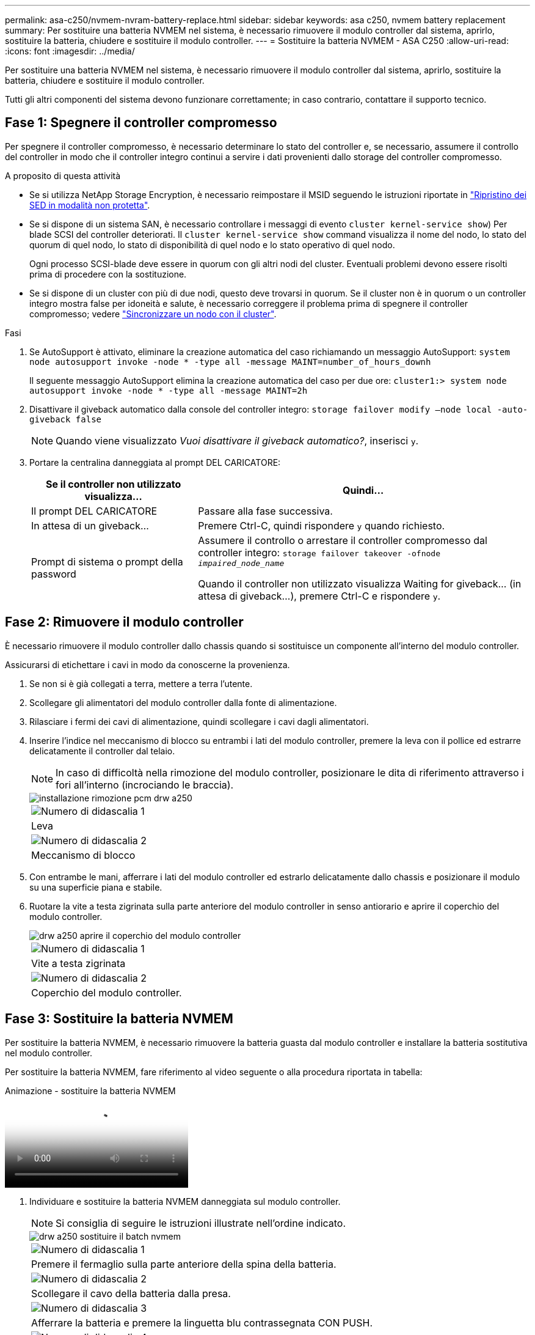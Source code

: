 ---
permalink: asa-c250/nvmem-nvram-battery-replace.html 
sidebar: sidebar 
keywords: asa c250, nvmem battery replacement 
summary: Per sostituire una batteria NVMEM nel sistema, è necessario rimuovere il modulo controller dal sistema, aprirlo, sostituire la batteria, chiudere e sostituire il modulo controller. 
---
= Sostituire la batteria NVMEM - ASA C250
:allow-uri-read: 
:icons: font
:imagesdir: ../media/


[role="lead"]
Per sostituire una batteria NVMEM nel sistema, è necessario rimuovere il modulo controller dal sistema, aprirlo, sostituire la batteria, chiudere e sostituire il modulo controller.

Tutti gli altri componenti del sistema devono funzionare correttamente; in caso contrario, contattare il supporto tecnico.



== Fase 1: Spegnere il controller compromesso

Per spegnere il controller compromesso, è necessario determinare lo stato del controller e, se necessario, assumere il controllo del controller in modo che il controller integro continui a servire i dati provenienti dallo storage del controller compromesso.

.A proposito di questa attività
* Se si utilizza NetApp Storage Encryption, è necessario reimpostare il MSID seguendo le istruzioni riportate in link:https://docs.netapp.com/us-en/ontap/encryption-at-rest/return-seds-unprotected-mode-task.html["Ripristino dei SED in modalità non protetta"].
* Se si dispone di un sistema SAN, è necessario controllare i messaggi di evento  `cluster kernel-service show`) Per blade SCSI del controller deteriorati. Il `cluster kernel-service show` command visualizza il nome del nodo, lo stato del quorum di quel nodo, lo stato di disponibilità di quel nodo e lo stato operativo di quel nodo.
+
Ogni processo SCSI-blade deve essere in quorum con gli altri nodi del cluster. Eventuali problemi devono essere risolti prima di procedere con la sostituzione.

* Se si dispone di un cluster con più di due nodi, questo deve trovarsi in quorum. Se il cluster non è in quorum o un controller integro mostra false per idoneità e salute, è necessario correggere il problema prima di spegnere il controller compromesso; vedere link:https://docs.netapp.com/us-en/ontap/system-admin/synchronize-node-cluster-task.html?q=Quorum["Sincronizzare un nodo con il cluster"^].


.Fasi
. Se AutoSupport è attivato, eliminare la creazione automatica del caso richiamando un messaggio AutoSupport: `system node autosupport invoke -node * -type all -message MAINT=number_of_hours_downh`
+
Il seguente messaggio AutoSupport elimina la creazione automatica del caso per due ore: `cluster1:> system node autosupport invoke -node * -type all -message MAINT=2h`

. Disattivare il giveback automatico dalla console del controller integro: `storage failover modify –node local -auto-giveback false`
+

NOTE: Quando viene visualizzato _Vuoi disattivare il giveback automatico?_, inserisci `y`.

. Portare la centralina danneggiata al prompt DEL CARICATORE:
+
[cols="1,2"]
|===
| Se il controller non utilizzato visualizza... | Quindi... 


 a| 
Il prompt DEL CARICATORE
 a| 
Passare alla fase successiva.



 a| 
In attesa di un giveback...
 a| 
Premere Ctrl-C, quindi rispondere `y` quando richiesto.



 a| 
Prompt di sistema o prompt della password
 a| 
Assumere il controllo o arrestare il controller compromesso dal controller integro: `storage failover takeover -ofnode _impaired_node_name_`

Quando il controller non utilizzato visualizza Waiting for giveback... (in attesa di giveback...), premere Ctrl-C e rispondere `y`.

|===




== Fase 2: Rimuovere il modulo controller

È necessario rimuovere il modulo controller dallo chassis quando si sostituisce un componente all'interno del modulo controller.

Assicurarsi di etichettare i cavi in modo da conoscerne la provenienza.

. Se non si è già collegati a terra, mettere a terra l'utente.
. Scollegare gli alimentatori del modulo controller dalla fonte di alimentazione.
. Rilasciare i fermi dei cavi di alimentazione, quindi scollegare i cavi dagli alimentatori.
. Inserire l'indice nel meccanismo di blocco su entrambi i lati del modulo controller, premere la leva con il pollice ed estrarre delicatamente il controller dal telaio.
+

NOTE: In caso di difficoltà nella rimozione del modulo controller, posizionare le dita di riferimento attraverso i fori all'interno (incrociando le braccia).

+
image::../media/drw_a250_pcm_remove_install.png[installazione rimozione pcm drw a250]

+
|===


 a| 
image:../media/legend_icon_01.png["Numero di didascalia 1"]
| Leva 


 a| 
image:../media/legend_icon_02.png["Numero di didascalia 2"]
 a| 
Meccanismo di blocco

|===
. Con entrambe le mani, afferrare i lati del modulo controller ed estrarlo delicatamente dallo chassis e posizionare il modulo su una superficie piana e stabile.
. Ruotare la vite a testa zigrinata sulla parte anteriore del modulo controller in senso antiorario e aprire il coperchio del modulo controller.
+
image::../media/drw_a250_open_controller_module_cover.png[drw a250 aprire il coperchio del modulo controller]

+
|===


 a| 
image:../media/legend_icon_01.png["Numero di didascalia 1"]
| Vite a testa zigrinata 


 a| 
image:../media/legend_icon_02.png["Numero di didascalia 2"]
 a| 
Coperchio del modulo controller.

|===




== Fase 3: Sostituire la batteria NVMEM

Per sostituire la batteria NVMEM, è necessario rimuovere la batteria guasta dal modulo controller e installare la batteria sostitutiva nel modulo controller.

Per sostituire la batteria NVMEM, fare riferimento al video seguente o alla procedura riportata in tabella:

.Animazione - sostituire la batteria NVMEM
video::89f6d5c3-1a5b-4500-8ba8-ac5b01653050[panopto]
. Individuare e sostituire la batteria NVMEM danneggiata sul modulo controller.
+

NOTE: Si consiglia di seguire le istruzioni illustrate nell'ordine indicato.

+
image::../media/drw_a250_replace_nvmem_batt.png[drw a250 sostituire il batch nvmem]

+
|===


 a| 
image:../media/legend_icon_01.png["Numero di didascalia 1"]
| Premere il fermaglio sulla parte anteriore della spina della batteria. 


 a| 
image:../media/legend_icon_02.png["Numero di didascalia 2"]
 a| 
Scollegare il cavo della batteria dalla presa.



 a| 
image:../media/legend_icon_03.png["Numero di didascalia 3"]
 a| 
Afferrare la batteria e premere la linguetta blu contrassegnata CON PUSH.



 a| 
image:../media/legend_icon_04.png["Numero di didascalia 4"]
 a| 
Estrarre la batteria dal supporto e dal modulo controller.

|===
. Individuare la spina della batteria e premere il fermaglio sulla parte anteriore della spina per sganciarla dalla presa.
. Afferrare la batteria e premere la linguetta blu contrassegnata CON PUSH, quindi estrarre la batteria dal supporto e dal modulo del controller e metterla da parte.
. Rimuovere la batteria NV di ricambio dalla confezione antistatica e allinearla al supporto della batteria.
. Inserire la spina della batteria NV di ricambio nella presa.
. Far scorrere la batteria verso il basso lungo la parete laterale in lamiera fino a quando le linguette di supporto sulla parete laterale non si agganciano agli slot della batteria e il dispositivo di chiusura della batteria si aggancia e scatta nell'apertura sulla parete laterale.
. Premere con decisione la batteria per assicurarsi che sia bloccata in posizione.




== Fase 4: Installare il modulo controller

Dopo aver sostituito il componente nel modulo controller, è necessario reinstallare il modulo controller nel telaio e avviarlo.

Per installare il modulo controller sostitutivo nel telaio, utilizzare la seguente illustrazione o la procedura scritta.

. Chiudere il coperchio del modulo controller e serrare la vite a testa zigrinata.
+
image::../media/drw_a250_close_controller_module_cover.png[drw a250 chiudere il coperchio del modulo controller]

+
|===


 a| 
image:../media/legend_icon_01.png["Numero di didascalia 1"]
| Coperchio del modulo controller 


 a| 
image:../media/legend_icon_02.png["Numero di didascalia 2"]
 a| 
Vite a testa zigrinata

|===
. Inserire il modulo controller nel telaio:
+
.. Assicurarsi che i bracci del meccanismo di chiusura siano bloccati in posizione completamente estesa.
.. Con entrambe le mani, allineare e far scorrere delicatamente il modulo controller nei bracci del meccanismo di chiusura fino a quando non si arresta.
.. Posizionare le dita di riferimento attraverso i fori per le dita dall'interno del meccanismo di blocco.
.. Premere i pollici verso il basso sulle linguette arancioni sulla parte superiore del meccanismo di blocco e spingere delicatamente il modulo controller oltre il fermo.
.. Rilasciare i pollici dalla parte superiore dei meccanismi di blocco e continuare a spingere fino a quando i meccanismi di blocco non scattano in posizione.
+
Il modulo controller inizia ad avviarsi non appena viene inserito completamente nello chassis.



+
Il modulo controller deve essere inserito completamente e a filo con i bordi dello chassis.

. Cablare solo le porte di gestione e console, in modo da poter accedere al sistema per eseguire le attività descritte nelle sezioni seguenti.
+

NOTE: I cavi rimanenti verranno collegati al modulo controller più avanti in questa procedura.





== Fase 5: Restituire il componente guasto a NetApp

Restituire la parte guasta a NetApp, come descritto nelle istruzioni RMA fornite con il kit. Vedere https://mysupport.netapp.com/site/info/rma["Parti restituita  sostituzioni"] per ulteriori informazioni.
